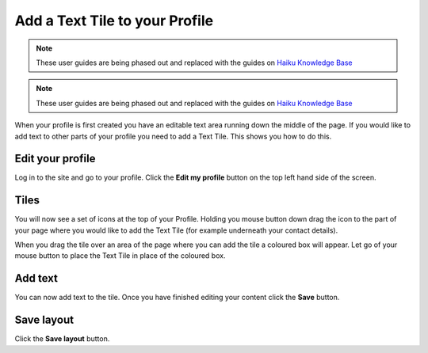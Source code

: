 Add a Text Tile to your Profile
===============================

.. note:: These user guides are being phased out and replaced with the guides on `Haiku Knowledge Base <https://fry-it.atlassian.net/wiki/display/HKB/Haiku+Knowledge+Base>`_


.. note:: These user guides are being phased out and replaced with the guides on `Haiku Knowledge Base <https://fry-it.atlassian.net/wiki/display/HKB/Haiku+Knowledge+Base>`_


When your profile is first created you have an editable text area running down the middle of the page. If you would like to add text to other parts of your profile you need to add a Text Tile. This shows you how to do this. 

Edit your profile
-----------------

.. image:: images/add-a-text-tile-to-your-profile/edit-your-profile.png
   :alt: 
   :height: 238px
   :width: 385px
   :align: center


Log in to the site and go to your profile. Click the **Edit my profile** button on the top left hand side of the screen.

Tiles
-----

.. image:: images/add-a-text-tile-to-your-profile/tiles.png
   :alt: 
   :height: 157px
   :width: 655px
   :align: center


You will now see a set of icons at the top of your Profile. Holding you mouse button down drag the icon to the part of your page where you would like to add the Text Tile (for example underneath your contact details). 

.. image:: images/add-a-text-tile-to-your-profile/media_1401783919468.png
   :alt: 
   :height: 159px
   :width: 503px
   :align: center


When you drag the tile over an area of the page where you can add the tile a coloured box will appear. Let go of your mouse button to place the Text Tile in place of the coloured box. 

Add text
--------

.. image:: images/add-a-text-tile-to-your-profile/add-text.png
   :alt: 
   :height: 479px
   :width: 625px
   :align: center


You can now add text to the tile. Once you have finished editing your content click the **Save** button. 

Save layout
-----------

.. image:: images/add-a-text-tile-to-your-profile/save-layout.png
   :alt: 
   :height: 354px
   :width: 470px
   :align: center


Click the **Save layout** button.